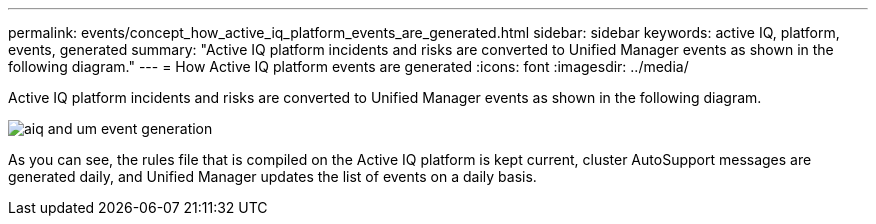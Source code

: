 ---
permalink: events/concept_how_active_iq_platform_events_are_generated.html
sidebar: sidebar
keywords: active IQ, platform, events, generated
summary: "Active IQ platform incidents and risks are converted to Unified Manager events as shown in the following diagram."
---
= How Active IQ platform events are generated
:icons: font
:imagesdir: ../media/

[.lead]
Active IQ platform incidents and risks are converted to Unified Manager events as shown in the following diagram.

image::../media/aiq_and_um_event_generation.png[]

As you can see, the rules file that is compiled on the Active IQ platform is kept current, cluster AutoSupport messages are generated daily, and Unified Manager updates the list of events on a daily basis.
